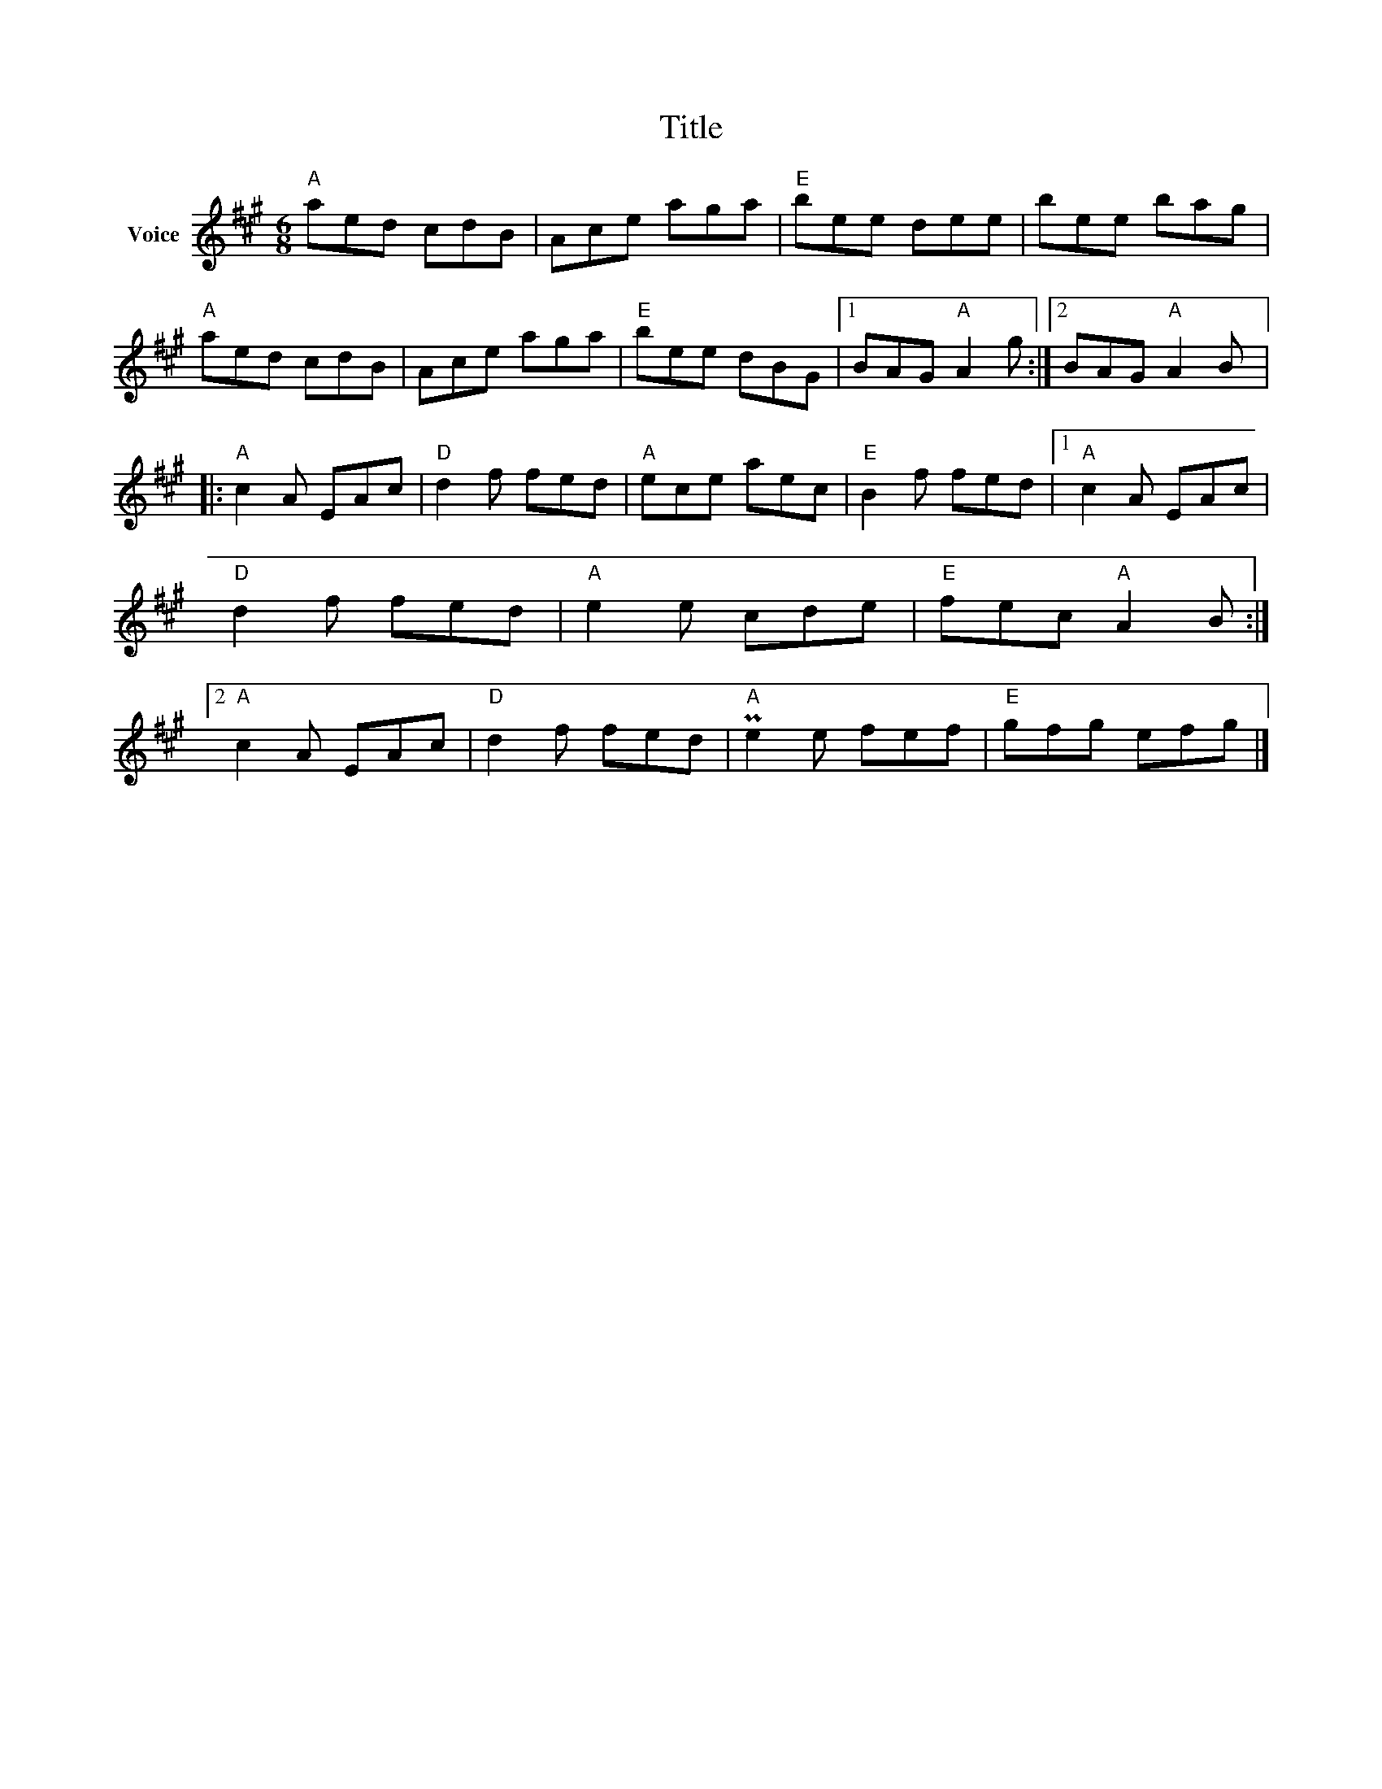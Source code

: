 X:1
T:Title
L:1/8
M:6/8
I:linebreak $
K:A
V:1 treble nm="Voice"
V:1
"A" aed cdB | Ace aga |"E" bee dee | bee bag |"A" aed cdB | Ace aga |"E" bee dBG |1 BAG"A" A2 g :|2 %8
 BAG"A" A2 B |:"A" c2 A EAc |"D" d2 f fed |"A" ece aec |"E" B2 f fed |1"A" c2 A EAc |"D" d2 f fed | %15
"A" e2 e cde |"E" fec"A" A2 B :|2"A" c2 A EAc |"D" d2 f fed |"A" Pe2 e fef |"E" gfg efg |] %21
